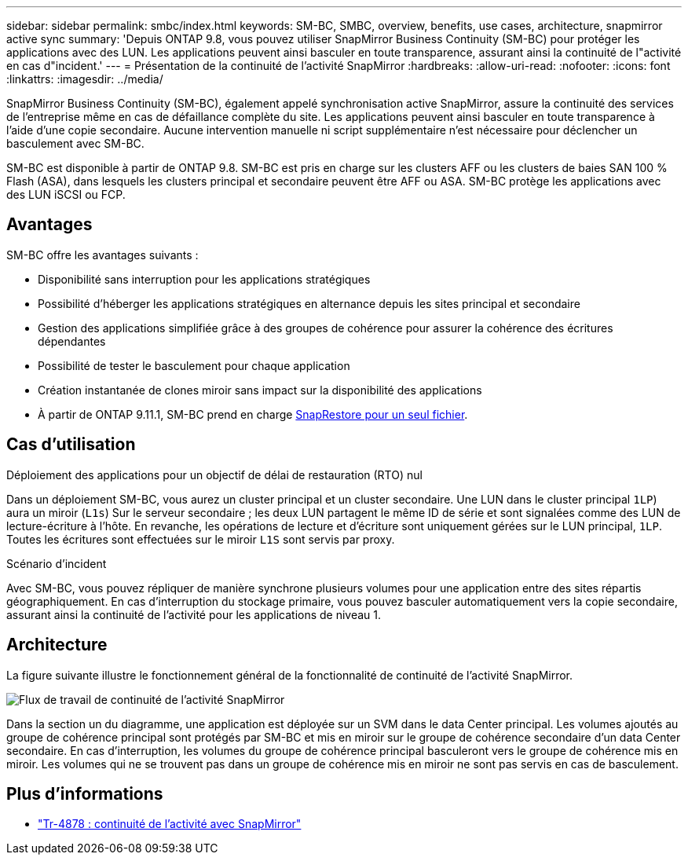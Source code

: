 ---
sidebar: sidebar 
permalink: smbc/index.html 
keywords: SM-BC, SMBC, overview, benefits, use cases, architecture, snapmirror active sync 
summary: 'Depuis ONTAP 9.8, vous pouvez utiliser SnapMirror Business Continuity (SM-BC) pour protéger les applications avec des LUN. Les applications peuvent ainsi basculer en toute transparence, assurant ainsi la continuité de l"activité en cas d"incident.' 
---
= Présentation de la continuité de l'activité SnapMirror
:hardbreaks:
:allow-uri-read: 
:nofooter: 
:icons: font
:linkattrs: 
:imagesdir: ../media/


[role="lead"]
SnapMirror Business Continuity (SM-BC), également appelé synchronisation active SnapMirror, assure la continuité des services de l'entreprise même en cas de défaillance complète du site. Les applications peuvent ainsi basculer en toute transparence à l'aide d'une copie secondaire. Aucune intervention manuelle ni script supplémentaire n'est nécessaire pour déclencher un basculement avec SM-BC.

SM-BC est disponible à partir de ONTAP 9.8. SM-BC est pris en charge sur les clusters AFF ou les clusters de baies SAN 100 % Flash (ASA), dans lesquels les clusters principal et secondaire peuvent être AFF ou ASA. SM-BC protège les applications avec des LUN iSCSI ou FCP.



== Avantages

SM-BC offre les avantages suivants :

* Disponibilité sans interruption pour les applications stratégiques
* Possibilité d'héberger les applications stratégiques en alternance depuis les sites principal et secondaire
* Gestion des applications simplifiée grâce à des groupes de cohérence pour assurer la cohérence des écritures dépendantes
* Possibilité de tester le basculement pour chaque application
* Création instantanée de clones miroir sans impact sur la disponibilité des applications
* À partir de ONTAP 9.11.1, SM-BC prend en charge xref:../data-protection/restore-single-file-snapshot-task.html[SnapRestore pour un seul fichier].




== Cas d'utilisation

.Déploiement des applications pour un objectif de délai de restauration (RTO) nul
Dans un déploiement SM-BC, vous aurez un cluster principal et un cluster secondaire. Une LUN dans le cluster principal  `1LP`) aura un miroir (`L1s`) Sur le serveur secondaire ; les deux LUN partagent le même ID de série et sont signalées comme des LUN de lecture-écriture à l'hôte. En revanche, les opérations de lecture et d'écriture sont uniquement gérées sur le LUN principal, `1LP`. Toutes les écritures sont effectuées sur le miroir `L1S` sont servis par proxy.

.Scénario d'incident
Avec SM-BC, vous pouvez répliquer de manière synchrone plusieurs volumes pour une application entre des sites répartis géographiquement. En cas d'interruption du stockage primaire, vous pouvez basculer automatiquement vers la copie secondaire, assurant ainsi la continuité de l'activité pour les applications de niveau 1.



== Architecture

La figure suivante illustre le fonctionnement général de la fonctionnalité de continuité de l'activité SnapMirror.

image:workflow_san_snapmirror_business_continuity.png["Flux de travail de continuité de l'activité SnapMirror"]

Dans la section un du diagramme, une application est déployée sur un SVM dans le data Center principal. Les volumes ajoutés au groupe de cohérence principal sont protégés par SM-BC et mis en miroir sur le groupe de cohérence secondaire d'un data Center secondaire. En cas d'interruption, les volumes du groupe de cohérence principal basculeront vers le groupe de cohérence mis en miroir. Les volumes qui ne se trouvent pas dans un groupe de cohérence mis en miroir ne sont pas servis en cas de basculement.



== Plus d'informations

* link:https://www.netapp.com/pdf.html?item=/media/21888-tr-4878.pdf["Tr-4878 : continuité de l'activité avec SnapMirror"^]

